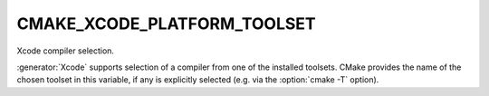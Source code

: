 CMAKE_XCODE_PLATFORM_TOOLSET
----------------------------

Xcode compiler selection.

:generator:`Xcode` supports selection of a compiler from one of the installed
toolsets.  CMake provides the name of the chosen toolset in this
variable, if any is explicitly selected (e.g.  via the :option:`cmake -T`
option).
